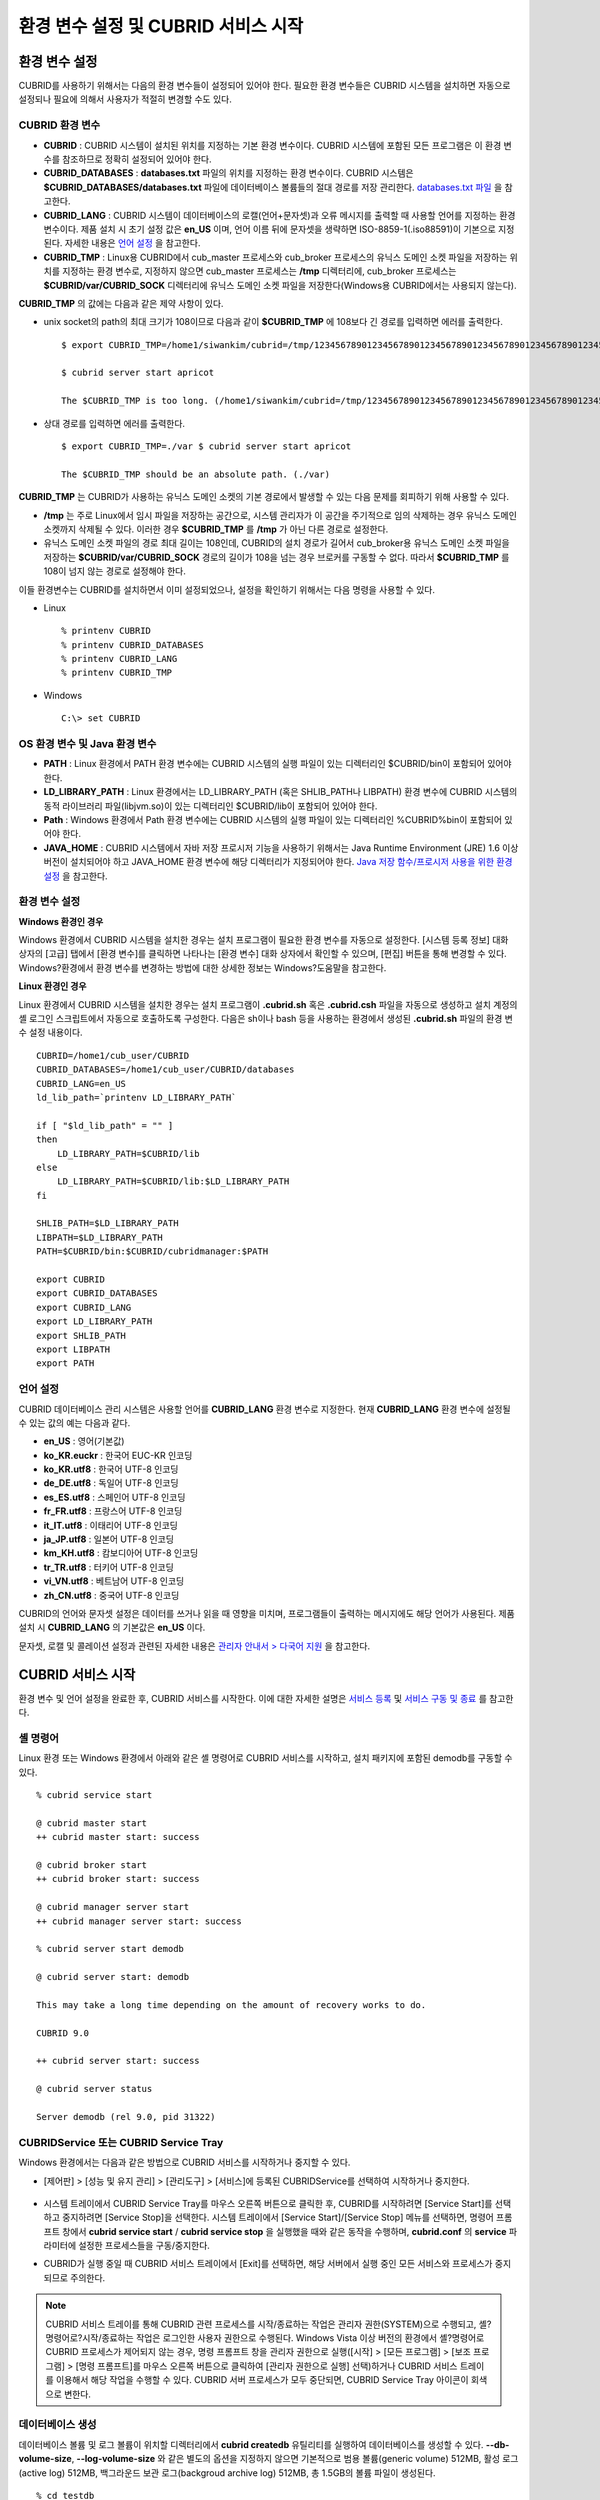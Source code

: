 환경 변수 설정 및 CUBRID 서비스 시작
====================================

환경 변수 설정
--------------

CUBRID를 사용하기 위해서는 다음의 환경 변수들이 설정되어 있어야 한다. 필요한 환경 변수들은 CUBRID 시스템을 설치하면 자동으로 설정되나 필요에 의해서 사용자가 적절히 변경할 수도 있다.

CUBRID 환경 변수
^^^^^^^^^^^^^^^^

* **CUBRID**
  : CUBRID 시스템이 설치된 위치를 지정하는 기본 환경 변수이다. CUBRID 시스템에 포함된 모든 프로그램은 이 환경 변수를 참조하므로 정확히 설정되어 있어야 한다.

* **CUBRID_DATABASES**
  : **databases.txt** 파일의 위치를 지정하는 환경 변수이다. CUBRID 시스템은 **$CUBRID_DATABASES/databases.txt**
  파일에 데이터베이스 볼륨들의 절대 경로를 저장 관리한다. `databases.txt 파일 <#admin_admin_db_create_file_htm>`_ 을 참고한다.

* **CUBRID_LANG**
  : CUBRID 시스템이 데이터베이스의 로캘(언어+문자셋)과 오류 메시지를 출력할 때 사용할 언어를 지정하는 환경 변수이다. 제품 설치 시 초기 설정 값은 **en_US** 이며, 언어 이름 뒤에 문자셋을 생략하면 ISO-8859-1(.iso88591)이 기본으로 지정된다. 자세한 내용은
  `언어 설정 <#gs_gs_must_langset_htm>`_ 을 참고한다.

* **CUBRID_TMP**
  : Linux용 CUBRID에서 cub_master 프로세스와 cub_broker 프로세스의 유닉스 도메인 소켓 파일을 저장하는 위치를 지정하는 환경 변수로, 지정하지 않으면 cub_master 프로세스는 **/tmp** 디렉터리에, cub_broker 프로세스는 **$CUBRID/var/CUBRID_SOCK**
  디렉터리에 유닉스 도메인 소켓 파일을 저장한다(Windows용 CUBRID에서는 사용되지 않는다).

**CUBRID_TMP** 의 값에는 다음과 같은 제약 사항이 있다.

* unix socket의 path의 최대 크기가 108이므로 다음과 같이 **$CUBRID_TMP** 에 108보다 긴 경로를 입력하면 에러를 출력한다. ::

	$ export CUBRID_TMP=/home1/siwankim/cubrid=/tmp/123456789012345678901234567890123456789012345678901234567890123456789012345678901234567890123456789

	$ cubrid server start apricot

	The $CUBRID_TMP is too long. (/home1/siwankim/cubrid=/tmp/123456789012345678901234567890123456789012345678901234567890123456789012345678901234567890123456789)

* 상대 경로를 입력하면 에러를 출력한다. ::

	$ export CUBRID_TMP=./var $ cubrid server start apricot

	The $CUBRID_TMP should be an absolute path. (./var)

**CUBRID_TMP** 는 CUBRID가 사용하는 유닉스 도메인 소켓의 기본 경로에서 발생할 수 있는 다음 문제를 회피하기 위해 사용할 수 있다.

* **/tmp** 는 주로 Linux에서 임시 파일을 저장하는 공간으로, 시스템 관리자가 이 공간을 주기적으로 임의 삭제하는 경우 유닉스 도메인 소켓까지 삭제될 수 있다. 이러한 경우 **$CUBRID_TMP** 를 **/tmp** 가 아닌 다른 경로로 설정한다.

* 유닉스 도메인 소켓 파일의 경로 최대 길이는 108인데, CUBRID의 설치 경로가 길어서 cub_broker용 유닉스 도메인 소켓 파일을 저장하는
  **$CUBRID/var/CUBRID_SOCK** 경로의 길이가 108을 넘는 경우 브로커를 구동할 수 없다. 따라서 **$CUBRID_TMP** 를 108이 넘지 않는 경로로 설정해야 한다.

이들 환경변수는 CUBRID를 설치하면서 이미 설정되었으나, 설정을 확인하기 위해서는 다음 명령을 사용할 수 있다.

* Linux ::

	% printenv CUBRID
	% printenv CUBRID_DATABASES
	% printenv CUBRID_LANG
	% printenv CUBRID_TMP

* Windows ::

	C:\> set CUBRID

OS 환경 변수 및 Java 환경 변수
^^^^^^^^^^^^^^^^^^^^^^^^^^^^^^

* **PATH**
  : Linux 환경에서 PATH 환경 변수에는 CUBRID 시스템의 실행 파일이 있는 디렉터리인 $CUBRID/bin이 포함되어 있어야 한다.

* **LD_LIBRARY_PATH**
  : Linux 환경에서는 LD_LIBRARY_PATH (혹은 SHLIB_PATH나 LIBPATH) 환경 변수에 CUBRID 시스템의 동적 라이브러리 파일(libjvm.so)이 있는 디렉터리인 $CUBRID/lib이 포함되어 있어야 한다.

* **Path**
  : Windows 환경에서 Path 환경 변수에는 CUBRID 시스템의 실행 파일이 있는 디렉터리인 %CUBRID%\bin이 포함되어 있어야 한다.

* **JAVA_HOME**
  : CUBRID 시스템에서 자바 저장 프로시저 기능을 사용하기 위해서는 Java Runtime Environment (JRE) 1.6 이상 버전이 설치되어야 하고 JAVA_HOME 환경 변수에 해당 디렉터리가 지정되어야 한다.
  `Java 저장 함수/프로시저 사용을 위한 환경 설정 <#syntax_syntax_javasp_settings_ht_8446>`_ 을 참고한다.

환경 변수 설정
^^^^^^^^^^^^^^

**Windows 환경인 경우**

Windows 환경에서 CUBRID 시스템을 설치한 경우는 설치 프로그램이 필요한 환경 변수를 자동으로 설정한다. [시스템 등록 정보] 대화 상자의 [고급] 탭에서 [환경 변수]를 클릭하면 나타나는 [환경 변수] 대화 상자에서 확인할 수 있으며, [편집] 버튼을 통해 변경할 수 있다. Windows?환경에서 환경 변수를 변경하는 방법에 대한 상세한 정보는 Windows?도움말을 참고한다.

.. image:: images/image4.png

**Linux 환경인 경우**

Linux 환경에서 CUBRID 시스템을 설치한 경우는 설치 프로그램이 **.cubrid.sh** 혹은 **.cubrid.csh** 파일을 자동으로 생성하고 설치 계정의 셸 로그인 스크립트에서 자동으로 호출하도록 구성한다. 다음은 sh이나 bash 등을 사용하는 환경에서 생성된 **.cubrid.sh** 파일의 환경 변수 설정 내용이다. ::

	CUBRID=/home1/cub_user/CUBRID
	CUBRID_DATABASES=/home1/cub_user/CUBRID/databases
	CUBRID_LANG=en_US
	ld_lib_path=`printenv LD_LIBRARY_PATH`
	
	if [ "$ld_lib_path" = "" ]
	then
	    LD_LIBRARY_PATH=$CUBRID/lib
	else
	    LD_LIBRARY_PATH=$CUBRID/lib:$LD_LIBRARY_PATH
	fi
	
	SHLIB_PATH=$LD_LIBRARY_PATH
	LIBPATH=$LD_LIBRARY_PATH
	PATH=$CUBRID/bin:$CUBRID/cubridmanager:$PATH
	
	export CUBRID
	export CUBRID_DATABASES
	export CUBRID_LANG
	export LD_LIBRARY_PATH
	export SHLIB_PATH
	export LIBPATH
	export PATH

언어 설정
^^^^^^^^^

CUBRID 데이터베이스 관리 시스템은 사용할 언어를 **CUBRID_LANG** 환경 변수로 지정한다. 현재 **CUBRID_LANG** 환경 변수에 설정될 수 있는 값의 예는 다음과 같다.

*   **en_US**
    : 영어(기본값)

*   **ko_KR.euckr**
    : 한국어 EUC-KR 인코딩

*   **ko_KR.utf8**
    : 한국어 UTF-8 인코딩

*   **de_DE.utf8**
    : 독일어 UTF-8 인코딩

*   **es_ES.utf8**
    : 스페인어 UTF-8 인코딩

*   **fr_FR.utf8**
    : 프랑스어 UTF-8 인코딩

*   **it_IT.utf8**
    : 이태리어 UTF-8 인코딩

*   **ja_JP.utf8**
    : 일본어 UTF-8 인코딩

*   **km_KH.utf8**
    : 캄보디아어 UTF-8 인코딩

*   **tr_TR.utf8**
    : 터키어 UTF-8 인코딩

*   **vi_VN.utf8**
    : 베트남어 UTF-8 인코딩

*   **zh_CN.utf8**
    : 중국어 UTF-8 인코딩

CUBRID의 언어와 문자셋 설정은 데이터를 쓰거나 읽을 때 영향을 미치며, 프로그램들이 출력하는 메시지에도 해당 언어가 사용된다. 제품 설치 시
**CUBRID_LANG** 의 기본값은 **en_US** 이다.

문자셋, 로캘 및 콜레이션 설정과 관련된 자세한 내용은 `관리자 안내서 > 다국어 지원 <#admin_admin_i18n_intro_htm>`_ 을 참고한다.

CUBRID 서비스 시작
------------------

환경 변수 및 언어 설정을 완료한 후, CUBRID 서비스를 시작한다. 이에 대한 자세한 설명은 `서비스 등록 <#admin_admin_service_conf_registe_6298>`_
및 `서비스 구동 및 종료 <#admin_admin_service_conf_start_h_3702>`_ 를 참고한다.

셸 명령어
^^^^^^^^^

Linux 환경 또는 Windows 환경에서 아래와 같은 셸 명령어로 CUBRID 서비스를 시작하고, 설치 패키지에 포함된 demodb를 구동할 수 있다. ::

	% cubrid service start

	@ cubrid master start
	++ cubrid master start: success

	@ cubrid broker start
	++ cubrid broker start: success

	@ cubrid manager server start
	++ cubrid manager server start: success

	% cubrid server start demodb

	@ cubrid server start: demodb

	This may take a long time depending on the amount of recovery works to do.

	CUBRID 9.0

	++ cubrid server start: success

	@ cubrid server status

	Server demodb (rel 9.0, pid 31322)

CUBRIDService 또는 CUBRID Service Tray
^^^^^^^^^^^^^^^^^^^^^^^^^^^^^^^^^^^^^^

Windows 환경에서는 다음과 같은 방법으로 CUBRID 서비스를 시작하거나 중지할 수 있다.

*   [제어판] > [성능 및 유지 관리] > [관리도구] > [서비스]에 등록된 CUBRIDService를 선택하여 시작하거나 중지한다.

	.. image:: images/image5.png

*   시스템 트레이에서 CUBRID Service Tray를 마우스 오른쪽 버튼으로 클릭한 후, CUBRID를 시작하려면 [Service Start]를 선택하고 중지하려면 [Service Stop]을 선택한다. 시스템 트레이에서 [Service Start]/[Service Stop] 메뉴를 선택하면, 명령어 프롬프트 창에서
    **cubrid service start** / **cubrid service stop** 을 실행했을 때와 같은 동작을 수행하며, **cubrid.conf** 의 **service** 파라미터에 설정한 프로세스들을 구동/중지한다.

*   CUBRID가 실행 중일 때 CUBRID 서비스 트레이에서 [Exit]를 선택하면, 해당 서버에서 실행 중인 모든 서비스와 프로세스가 중지되므로 주의한다.

.. note::

	CUBRID 서비스 트레이를 통해 CUBRID 관련 프로세스를 시작/종료하는 작업은 관리자 권한(SYSTEM)으로 수행되고, 셸?명령어로?시작/종료하는 작업은 로그인한 사용자 권한으로 수행된다. Windows Vista 이상 버전의 환경에서 셸?명령어로 CUBRID 프로세스가 제어되지 않는 경우, 명령 프롬프트 창을 관리자 권한으로 실행([시작] > [모든 프로그램] > [보조 프로그램] > [명령 프롬프트]를 마우스 오른쪽 버튼으로 클릭하여 [관리자 권한으로 실행] 선택)하거나 CUBRID 서비스 트레이를 이용해서 해당 작업을 수행할 수 있다.
	CUBRID 서버 프로세스가 모두 중단되면, CUBRID Service Tray 아이콘이 회색으로 변한다.

데이터베이스 생성
^^^^^^^^^^^^^^^^^

데이터베이스 볼륨 및 로그 볼륨이 위치할 디렉터리에서 **cubrid createdb** 유틸리티를 실행하여 데이터베이스를 생성할 수 있다.
**--db-volume-size**, **--log-volume-size** 와 같은 별도의 옵션을 지정하지 않으면 기본적으로 범용 볼륨(generic volume) 512MB, 활성 로그(active log) 512MB, 백그라운드 보관 로그(backgroud archive log) 512MB, 총 1.5GB의 볼륨 파일이 생성된다. ::

	% cd testdb
	% cubrid createdb testdb
	% ls -l

	-rw------- 1 cubrid dbms 536870912 Jan 11 15:04 testdb
	-rw------- 1 cubrid dbms 536870912 Jan 11 15:04 testdb_lgar_t
	-rw------- 1 cubrid dbms 536870912 Jan 11 15:04 testdb_lgat
	-rw------- 1 cubrid dbms ????? 176 Jan 11 15:04 testdb_lginf
	-rw------- 1 cubrid dbms ????? 183 Jan 11 15:04 testdb_vinf

위에서 testdb는 범용 볼륨 파일, testdb_lgar_t는 백그라운드 보관 로그 파일, testdb_lgat는 활성 로그 파일, testdb_lginf는 로그 정보 파일, testdb_vinf는 볼륨 정보 파일이다.

볼륨에 대한 자세한 정보는 `데이터베이스 볼륨 구조 <#intro_intro_arch_volume_htm>`_ 를 참고하고, 볼륨 생성에 대한 자세한 정보는
`데이터베이스 볼륨 생성 <#admin_admin_db_create_create_htm>`_ 을 참고한다. 볼륨을 생성할 때에는 **cubrid addvoldb** 유틸리티를 이용하여 용도별로 볼륨을 추가하는 것을 권장하며, 이에 대한 자세한 정보는 `데이터베이스 볼륨 추가 <#admin_admin_db_addvol_htm>`_ 를 참고한다.

데이터베이스 시작
^^^^^^^^^^^^^^^^^

데이터베이스 프로세스를 시작하려면 **cubrid** 명령어를 이용한다. ::

	% cubrid server start testdb

앞에서 설명한 CUBRID 서비스 시작(**cubrid service start**) 시 *testdb* 가 같이 시작되게 하려면, **cubrid.conf** 파일의 **server** 파라미터에 *testdb* 를 설정한다. ::

	% vi cubrid.conf

	[service]

	service=server,broker,manager
	server=testdb

	...
